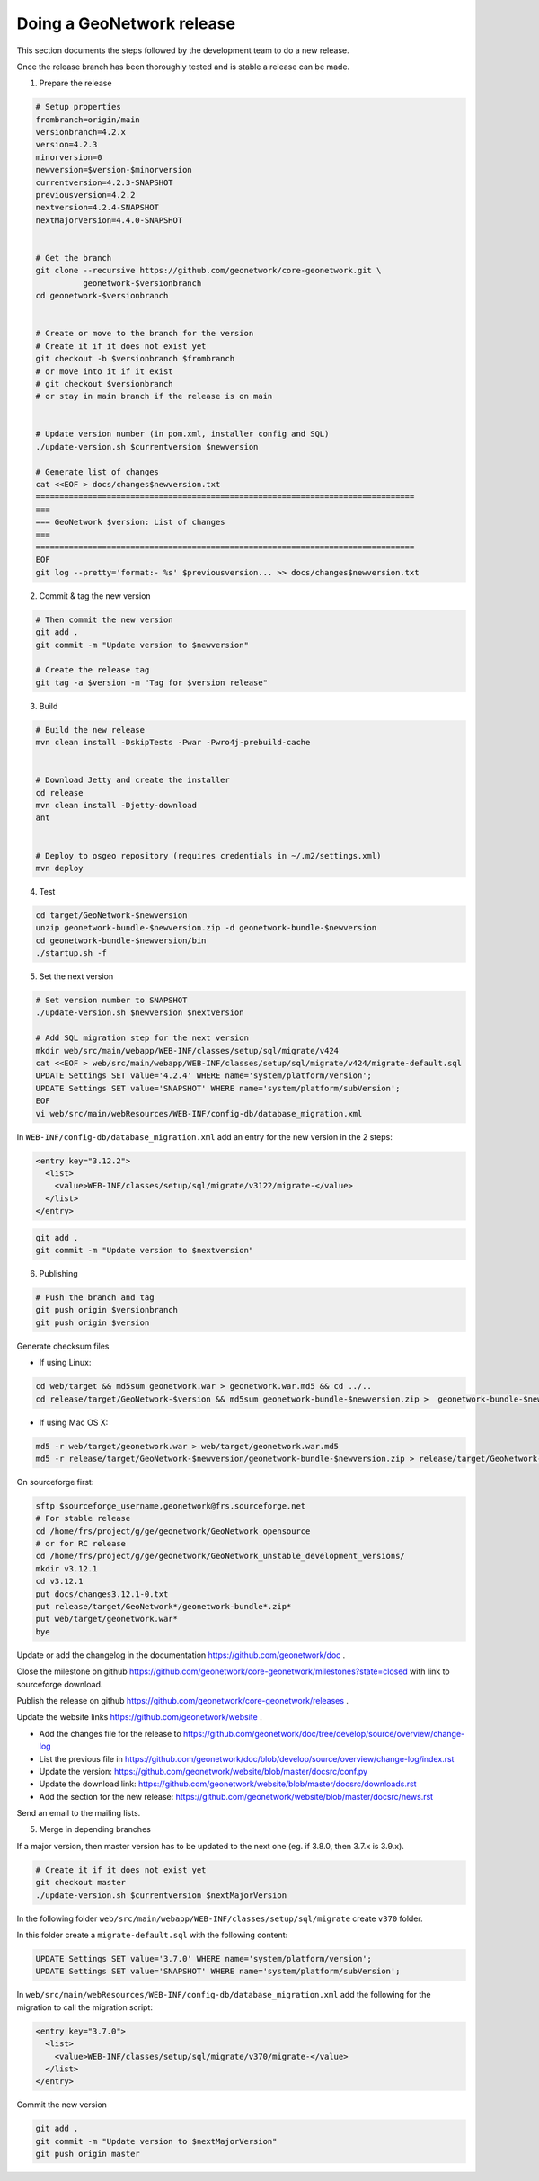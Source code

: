 .. _doing-a-release:


Doing a GeoNetwork release
##########################

This section documents the steps followed by the development team to do a new release.


Once the release branch has been thoroughly tested and is stable a release can be made.

1. Prepare the release

.. code-block:: shell

    # Setup properties
    frombranch=origin/main
    versionbranch=4.2.x
    version=4.2.3
    minorversion=0
    newversion=$version-$minorversion
    currentversion=4.2.3-SNAPSHOT
    previousversion=4.2.2
    nextversion=4.2.4-SNAPSHOT
    nextMajorVersion=4.4.0-SNAPSHOT


    # Get the branch
    git clone --recursive https://github.com/geonetwork/core-geonetwork.git \
              geonetwork-$versionbranch
    cd geonetwork-$versionbranch


    # Create or move to the branch for the version
    # Create it if it does not exist yet
    git checkout -b $versionbranch $frombranch
    # or move into it if it exist
    # git checkout $versionbranch
    # or stay in main branch if the release is on main


    # Update version number (in pom.xml, installer config and SQL)
    ./update-version.sh $currentversion $newversion

    # Generate list of changes
    cat <<EOF > docs/changes$newversion.txt
    ================================================================================
    ===
    === GeoNetwork $version: List of changes
    ===
    ================================================================================
    EOF
    git log --pretty='format:- %s' $previousversion... >> docs/changes$newversion.txt


2. Commit & tag the new version


.. code-block:: shell

    # Then commit the new version
    git add .
    git commit -m "Update version to $newversion"

    # Create the release tag
    git tag -a $version -m "Tag for $version release"


3. Build

.. code-block:: shell

    # Build the new release
    mvn clean install -DskipTests -Pwar -Pwro4j-prebuild-cache


    # Download Jetty and create the installer
    cd release
    mvn clean install -Djetty-download
    ant


    # Deploy to osgeo repository (requires credentials in ~/.m2/settings.xml)
    mvn deploy

4. Test


.. code-block:: shell

    cd target/GeoNetwork-$newversion
    unzip geonetwork-bundle-$newversion.zip -d geonetwork-bundle-$newversion
    cd geonetwork-bundle-$newversion/bin
    ./startup.sh -f



5. Set the next version


.. code-block:: shell

    # Set version number to SNAPSHOT
    ./update-version.sh $newversion $nextversion

    # Add SQL migration step for the next version
    mkdir web/src/main/webapp/WEB-INF/classes/setup/sql/migrate/v424
    cat <<EOF > web/src/main/webapp/WEB-INF/classes/setup/sql/migrate/v424/migrate-default.sql
    UPDATE Settings SET value='4.2.4' WHERE name='system/platform/version';
    UPDATE Settings SET value='SNAPSHOT' WHERE name='system/platform/subVersion';
    EOF
    vi web/src/main/webResources/WEB-INF/config-db/database_migration.xml


In ``WEB-INF/config-db/database_migration.xml`` add an entry for the new version in the 2 steps:

.. code-block:: xml

    <entry key="3.12.2">
      <list>
        <value>WEB-INF/classes/setup/sql/migrate/v3122/migrate-</value>
      </list>
    </entry>



.. code-block:: shell

    git add .
    git commit -m "Update version to $nextversion"


6. Publishing


.. code-block:: shell

    # Push the branch and tag
    git push origin $versionbranch
    git push origin $version


Generate checksum files

* If using Linux:


.. code-block:: shell

    cd web/target && md5sum geonetwork.war > geonetwork.war.md5 && cd ../..
    cd release/target/GeoNetwork-$version && md5sum geonetwork-bundle-$newversion.zip >  geonetwork-bundle-$newversion.zip.md5 && cd ../../..

* If using Mac OS X:


.. code-block:: shell

    md5 -r web/target/geonetwork.war > web/target/geonetwork.war.md5
    md5 -r release/target/GeoNetwork-$newversion/geonetwork-bundle-$newversion.zip > release/target/GeoNetwork-$newversion/geonetwork-bundle-$newversion.zip.md5

On sourceforge first:

.. code-block:: shell

    sftp $sourceforge_username,geonetwork@frs.sourceforge.net
    # For stable release
    cd /home/frs/project/g/ge/geonetwork/GeoNetwork_opensource
    # or for RC release
    cd /home/frs/project/g/ge/geonetwork/GeoNetwork_unstable_development_versions/
    mkdir v3.12.1
    cd v3.12.1
    put docs/changes3.12.1-0.txt
    put release/target/GeoNetwork*/geonetwork-bundle*.zip*
    put web/target/geonetwork.war*
    bye


Update or add the changelog in the documentation https://github.com/geonetwork/doc .

Close the milestone on github https://github.com/geonetwork/core-geonetwork/milestones?state=closed with link to sourceforge download.

Publish the release on github https://github.com/geonetwork/core-geonetwork/releases .

Update the website links https://github.com/geonetwork/website .

- Add the changes file for the release to https://github.com/geonetwork/doc/tree/develop/source/overview/change-log
- List the previous file in https://github.com/geonetwork/doc/blob/develop/source/overview/change-log/index.rst
- Update the version: https://github.com/geonetwork/website/blob/master/docsrc/conf.py
- Update the download link: https://github.com/geonetwork/website/blob/master/docsrc/downloads.rst
- Add the section for the new release: https://github.com/geonetwork/website/blob/master/docsrc/news.rst

Send an email to the mailing lists.


5. Merge in depending branches

If a major version, then master version has to be updated to the next one (eg. if 3.8.0, then 3.7.x is 3.9.x).

.. code-block:: shell

    # Create it if it does not exist yet
    git checkout master
    ./update-version.sh $currentversion $nextMajorVersion


In the following folder ``web/src/main/webapp/WEB-INF/classes/setup/sql/migrate`` create ``v370`` folder.

In this folder create a ``migrate-default.sql`` with the following content:

.. code-block:: sql

  UPDATE Settings SET value='3.7.0' WHERE name='system/platform/version';
  UPDATE Settings SET value='SNAPSHOT' WHERE name='system/platform/subVersion';



In ``web/src/main/webResources/WEB-INF/config-db/database_migration.xml`` add the following for the migration to call the migration script:


.. code-block:: xml

    <entry key="3.7.0">
      <list>
        <value>WEB-INF/classes/setup/sql/migrate/v370/migrate-</value>
      </list>
    </entry>


Commit the new version

.. code-block:: shell

    git add .
    git commit -m "Update version to $nextMajorVersion"
    git push origin master

